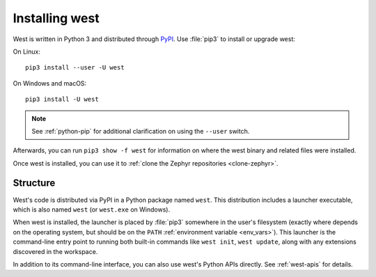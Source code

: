 .. _west-install:

Installing west
###############

West is written in Python 3 and distributed through `PyPI`_.
Use :file:`pip3` to install or upgrade west:

On Linux::

  pip3 install --user -U west

On Windows and macOS::

  pip3 install -U west

.. note::
   See :ref:`python-pip` for additional clarification on using the
   ``--user`` switch.

Afterwards, you can run ``pip3 show -f west`` for information on where the west
binary and related files were installed.

Once west is installed, you can use it to :ref:`clone the Zephyr repositories
<clone-zephyr>`.

.. _west-struct:

Structure
*********

West's code is distributed via PyPI in a Python package named ``west``.
This distribution includes a launcher executable, which is also named
``west`` (or ``west.exe`` on Windows).

When west is installed, the launcher is placed by :file:`pip3` somewhere in
the user's filesystem (exactly where depends on the operating system, but
should be on the ``PATH`` :ref:`environment variable <env_vars>`). This
launcher is the command-line entry point to running both built-in commands
like ``west init``, ``west update``, along with any extensions discovered
in the workspace.

In addition to its command-line interface, you can also use west's Python
APIs directly. See :ref:`west-apis` for details.


.. _PyPI:
   https://pypi.org/project/west/
